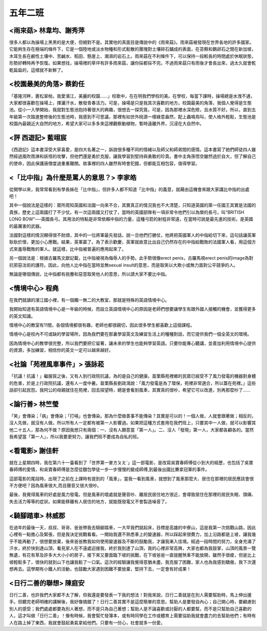 ========
五年二班
========

<雨來菇> 林韋均、謝秀萍
=======================
很多人都以為操場上黑黑的是大便，但絕對不是。其實他的真面目是傳說中的《雨來菇》。雨來菇被發現在世界各地的許多國家。它能夠生存在極端的條件下，它是一個陸地或淡水物種和形式鬆散的團塊對土壤碎石鋪成的表面，在苔蘚和鵝卵石之間在新加坡，木耳生長在鹼性土壤中、苦鹹水、稻田、懸崖上、潮濕的岩石上。雨來菇在不利條件下，可以保持一段較長的時間處於休眠狀態，形勢好轉時再予恢復。如果想找，操場裡的草坪有許多雨來菇，讓你採都採不完。不過雨來菇只有雨後才會長出來，過太久就會乾乾扁扁的，這樣就不新鮮了。

.. image:: 502/01.png

.. image:: 502/02.png

<校園最美的角落> 蔡鈞任
=======================
「基隆河畔，蒼松翠柏，我愛濱江，美麗的校園......」校歌中，在在明我們學校的美。在學校，每當下課時，操場總是水洩不通，大家都很喜歡在操場上，揮灑汗水，散發青春活力。可是，操場是只是我其次喜歡的地方。校園最美的角落，我個人覺得是生態池。從小一入學開始，我就對生態池抱持著很大的興趣，很想去一探究竟，可是，因為那裡水深危險，且水質不好。所以，直到五年級第一次踏進整修後的生態池時，我感到不可思議，那裡有如世外桃源一樣綠意盎然，配上蟲鳴鳥叫，使人格外輕鬆，生態池是校園內最親近大自然的地方，希望大家可以多多來這裡觀察動植物，暫時遠離外界，沉浸在大自然中。

<評 西遊記> 藍翊宸
==================
《西遊記》這本書深受大家喜愛，是四大名著之一，訴說很多種不同的情緒以及師父和師弟間的感情。這本書寫了她們師徒四人雖然經過風吹雨淋和妖怪的攻擊，但他們還是勇於克服，讓我學習到堅持與勇敢的珍貴。書中主角孫悟空雖然過於自大，但了解自己的使命，因此保護唐僧度過重重難關。故事裡的四人雖然有時會犯錯，但都能互相包容，值得學習。

<「比中指」為什麼是罵人的意思？> 李家皓
=======================================
從開學以來，我常常看到有學長姊在「比中指」，但許多人都不知道「比中指」的義意，就藉由這機會來跟大家講比中指的出處吧！

其中一個說法是這樣的：眾所周知英國和法國一向來不合，其實真正的情況我也不大清楚，只知道英國的第一任國王其實是法國的貴族，歷史上這兩國打了不少仗。有一次這兩國又打仗了，當時的英國部隊有一項非常令他們引以為榮的長弓，叫“BRITISH LONG BOW”──英國長弓。其用法的特點是非常依賴中指的力量，這種弓箭的射程非常遠，在當時可說是最先進的技術，是英國的最厲害的武器。

法國對這樣的情況顯得很不耐煩，其中的一位將軍最先發話，說一旦他們打勝仗，他將把英國軍人的中指給切下來，這句話讓英軍耿耿於懷，更加小心應戰。結果，英軍贏了。為了表示歡慶，英軍就故意比出自己仍然存在的中指給戰敗的法國軍人看，用這個方式來羞辱戰敗的軍人。就這樣，比中指被普遍的應用起來了。

另一個說法是：根據古羅馬文獻記載，比中指被視為侮辱人的手勢。此手勢很像erect penis，古羅馬視erect penis的image為對抗邪惡法術的護符。因此，向他人比中指在當時並無sexual insult的意思，而是取笑以大欺小或無力面對公平競爭的人。

無論是哪個傳說，比中指都有挑釁和惡意取笑他人的意思，所以請大家不要比中指。

<情境中心> 程堯
===============
在我們就讀的濱江國小裡，有一個獨一無二的大教室，那就是特殊的英語情境中心。

我開始知道有英語情境中心是一年級的時候，而設立英語情境中心的原因是老師們想要讓學生有跟外國人接觸的機會，並獲得更多的英文知識。

情境中心的教室有11間，各個情境都很有趣，老師也都很親切，因此很多學生都喜歡上這個課程。

情境中心是校內不可或缺的學習場所，因為我們要在那裏學習英文及練習生活上的種種對話，而它提供我們一個全英文的環境。

因為情境中心的教學很完整，所以我們要把它留著，讓未來的學生也能夠學習英語。只要你能專心聽講，並善加利用情境中心提供的資源，多加練習，相信你的英文一定可以越來越好。

<社論「苑裡風車事件」> 張詠菘
=============================
「抗議！抗議！」繼服貿之後，又有人到行政院抗議，為的是自己的健康。苗栗縣苑裡鄉的民眾已經受不了風力發電的機器對身體的危害，於是上行政院抗議，還有人一度中暑。苗栗縣長劉政鴻說：「風力發電是為了環保，苑裡非常適合，所以蓋在苑裡。」這些話卻引起民怨。我阿公的母親就住在苑裡，回去探望時，總是會看到風車，其實真的很吵，希望它可以改進，別再那麼吵了......

<論行善> 林竺瑩
===============
「笑」會傳染；「病」會傳染；「打嗝」也會傳染。那為什麼做善事不能傳染？其實是可以的！一個人做，人就會跟著做；相反的，沒人先做，就沒有人做。所以所有人一定都有被第一人影響過。如果把這種方式套用在我們班上，只要其中一人做，就可以影響其他二十五人，那為何不做？原因我想只有兩個：一、沒有人願意當「第一人」。二、沒人「發現」第一人，大家都各顧各的。當然我希望當「第一人」，所以我要更努力，讓我們班不要成為自私的班。

<看電影> 謝佳軒
===============
就在上星期四時，我在第六十一臺看到了「世界第一麥方ㄆㄤˋ」這一部電影，是改寫吳寶春師傅從小到大的經歷，也包括了吳寶春師傅的愛情，和吳寶春師傅是怎麼從麵包學徒一步一步慢慢的變成師傅,到最後出國比賽拿冠軍的事件。

這部電影的尾段時，出現了之前在上課時有提到的「風車」，當我一看到風車，就想到了風車那麼大、居住在那裡的居民應該會很不方便吧？因為風車很大,而且聲音又很大很吵。

最後，我覺得風車的好處是風力發電。但是風車的壞處就是聲音吵、離居民居住地方很近，會導致居住在那裡的居民失眠、頭痛、失去活力等等的症狀。如果能移離有人居住的地方，就能既發電又不會製造噪音了。

<騎腳踏車> 林威郡
=================
在過年的最後一天，叔叔、哥哥、爸爸帶我去騎腳踏車，一大早我們就起床，目標是高雄的中寮山，這是我第一次挑戰山路，因此心裡有一點擔心及緊張，但是我決定挑戰看看。一開始我還不熟悉車上的變速器，所以踩起來很費力，加上沿路都是上坡，讓我幾乎不能再動了，很想要放棄，後來爸爸教我如何使用變速器及不斷的鼓勵我，才讓我漸入佳境。經過一段時間的努力，全身充滿了汗水，終於快到達山頂，看見家人在不遠處迎接我，終於我到達了山頂，我的心裡非常高興，大家也都為我鼓掌，山頂的風景一覽無遺，有花有草及許多大大小小的房子，接下來又要面臨下坡的挑戰，在下坡爸爸一直提醒煞車不能放開，雖然手很痠，但是比上坡輕鬆多了，很快的就到山下也讓我鬆了一口氣。這次的經驗讓我覺得意猶未盡，我克服了困難，家人也為我感到驕傲，我下次還想再去。這學期有小鐵人的活動，也鼓勵大家遇到困難不要放棄，堅持下去，一定會有好成果！

<日行二善的聯想> 陳庭安
=======================
日行二善，也許我們大家都不太了解，但我還是要發表一下我的想法！對我來說，日行二善就是在別人需要幫助時，馬上伸出援手。但聽完老師明確的講解後，我好像搞錯了！日行二善其實不是這麼簡單的意思。幫助人是要發自內心；自己開心時，要顧慮到別人的感受；我們處處都要為別人著想，而不是只為自己著想；幫助人是不論喜歡或討厭的人都要幫，而不是只幫助自己喜歡的人，這才叫做「日行二善」！像有時候，我會幫忙發簿本，或有時同學在工作或體育上需要協助我就會盡力的去幫助他們；有時有人在路上掉了東西，我就會鼓起勇氣拿給他們。只要有一份心，社會就多一份愛。

